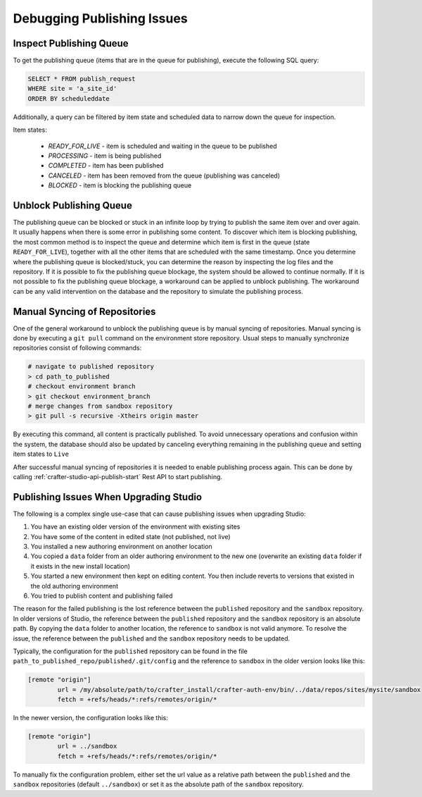 .. _crafter-studio-debugging-publishing-issues:

===========================
Debugging Publishing Issues
===========================

------------------------
Inspect Publishing Queue
------------------------

To get the publishing queue (items that are in the queue for publishing), execute the following SQL query:

.. code-block:: sql

    SELECT * FROM publish_request
    WHERE site = 'a_site_id'
    ORDER BY scheduleddate

Additionally, a query can be filtered by item state and scheduled data to narrow down the queue for inspection.

Item states:

    * `READY_FOR_LIVE`  - item is scheduled and waiting in the queue to be published
    * `PROCESSING`      - item is being published
    * `COMPLETED`       - item has been published
    * `CANCELED`        - item has been removed from the queue (publishing was canceled)
    * `BLOCKED`         - item is blocking the publishing queue

------------------------
Unblock Publishing Queue
------------------------

The publishing queue can be blocked or stuck in an infinite loop by trying to publish the same item over and over again. It usually happens when there is some error in publishing some content.
To discover which item is blocking publishing, the most common method is to inspect the queue and determine which item is first in the queue (state ``READY_FOR_LIVE``), together with all the other items that are scheduled with the same timestamp.
Once you determine where the publishing queue is blocked/stuck, you can determine the reason by inspecting the log files and the repository.  If it is possible to fix the publishing queue blockage, the system should be allowed to continue normally.
If it is not possible to fix the publishing queue blockage, a workaround can be applied to unblock publishing. The workaround can be any valid intervention on the database and the repository to simulate the publishing process.

------------------------------
Manual Syncing of Repositories
------------------------------

One of the general workaround to unblock the publishing queue is by manual syncing of repositories. Manual syncing is done by executing a ``git pull`` command on the environment store repository.
Usual steps to manually synchronize repositories consist of following commands:

.. code-block:: shell

    # navigate to published repository
    > cd path_to_published
    # checkout environment branch
    > git checkout environment_branch
    # merge changes from sandbox repository
    > git pull -s recursive -Xtheirs origin master


By executing this command, all content is practically published. To avoid unnecessary operations and confusion within the system, the database should also be updated by canceling everything remaining in the publishing queue and setting item states to ``Live``

.. code-block:: sql
    :caption: **Cancel everything in the publishing queue:**

    UPDATE publish_request
    SET state = 'CANCELED'
    WHERE site = 'a_site_id'
    AND state = 'READY_FOR_LIVE';

.. code-block:: sql
    :caption: **Set item states to "Live":**

    UPDATE item_state
    SET state = 'EXISTING_UNEDITED_UNLOCKED', system_processing = 0
    WHERE site = 'a_site_id';

After successful manual syncing of repositories it is needed to enable publishing process again. This can be done by calling :ref:`crafter-studio-api-publish-start` Rest API to start publishing.

---------------------------------------
Publishing Issues When Upgrading Studio
---------------------------------------

The following is a complex single use-case that can cause publishing issues when upgrading Studio:

1. You have an existing older version of the environment with existing sites
2. You have some of the content in edited state (not published, not live)
3. You installed a new authoring environment on another location
4. You copied a ``data`` folder from an older authoring environment to the new one (overwrite an existing ``data`` folder if it exists in the new install location)
5. You started a new environment then kept on editing content. You then include reverts to versions that existed in the old authoring environment
6. You tried to publish content and publishing failed

The reason for the failed publishing is the lost reference between the ``published`` repository and the ``sandbox`` repository.  In older versions of Studio, the reference between the ``published`` repository and the ``sandbox`` repository is an absolute path.  By copying the ``data`` folder to another location, the reference to ``sandbox`` is not valid anymore.  To resolve the issue, the reference between the ``published`` and the ``sandbox`` repository needs to be updated.

Typically, the configuration for the ``published`` repository can be found in the file ``path_to_published_repo/published/.git/config`` and the reference to ``sandbox`` in the older version looks like this:

.. code-block:: text

    [remote "origin"]
	    url = /my/absolute/path/to/crafter_install/crafter-auth-env/bin/../data/repos/sites/mysite/sandbox
	    fetch = +refs/heads/*:refs/remotes/origin/*

In the newer version, the configuration looks like this:

.. code-block:: text

    [remote "origin"]
	    url = ../sandbox
	    fetch = +refs/heads/*:refs/remotes/origin/*

To manually fix the configuration problem, either set the url value as a relative path between the ``published`` and the ``sandbox`` repositories (default ``../sandbox``) or set it as the absolute path of the ``sandbox`` repository.
